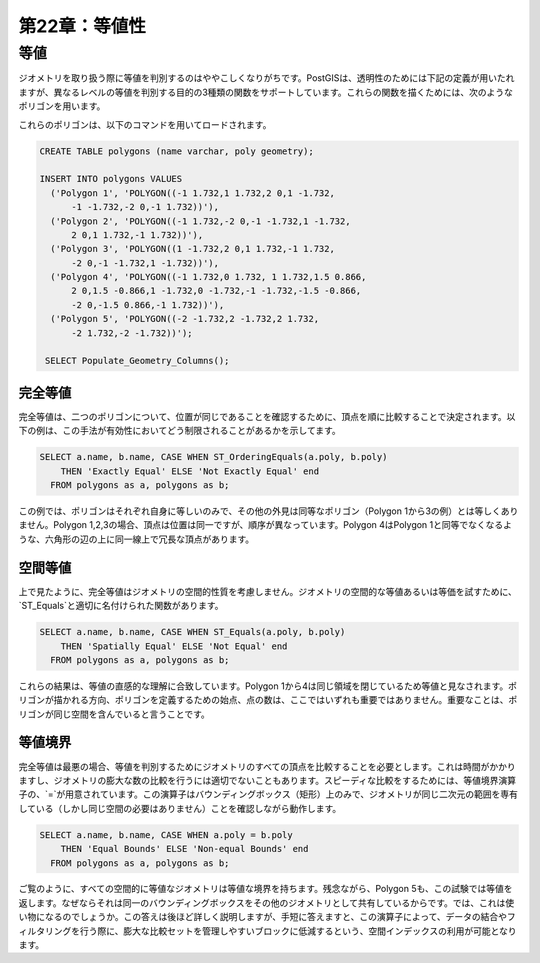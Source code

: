 .. _equality:

第22章：等値性
=================================

等値
--------

ジオメトリを取り扱う際に等値を判別するのはややこしくなりがちです。PostGISは、透明性のためには下記の定義が用いたれますが、異なるレベルの等値を判別する目的の3種類の関数をサポートしています。これらの関数を描くためには、次のようなポリゴンを用います。

.. image:: ./equality/polygon-table.png

これらのポリゴンは、以下のコマンドを用いてロードされます。

.. code-block:: sql

  CREATE TABLE polygons (name varchar, poly geometry);
  
  INSERT INTO polygons VALUES 
    ('Polygon 1', 'POLYGON((-1 1.732,1 1.732,2 0,1 -1.732,
        -1 -1.732,-2 0,-1 1.732))'),
    ('Polygon 2', 'POLYGON((-1 1.732,-2 0,-1 -1.732,1 -1.732,
        2 0,1 1.732,-1 1.732))'),
    ('Polygon 3', 'POLYGON((1 -1.732,2 0,1 1.732,-1 1.732,
        -2 0,-1 -1.732,1 -1.732))'),
    ('Polygon 4', 'POLYGON((-1 1.732,0 1.732, 1 1.732,1.5 0.866,
        2 0,1.5 -0.866,1 -1.732,0 -1.732,-1 -1.732,-1.5 -0.866,
        -2 0,-1.5 0.866,-1 1.732))'),
    ('Polygon 5', 'POLYGON((-2 -1.732,2 -1.732,2 1.732, 
        -2 1.732,-2 -1.732))');
        
   SELECT Populate_Geometry_Columns();

.. image:: ./equality/start13.png

完全等値
^^^^^^^^^^^^^

完全等値は、二つのポリゴンについて、位置が同じであることを確認するために、頂点を順に比較することで決定されます。以下の例は、この手法が有効性においてどう制限されることがあるかを示してます。

.. code-block:: sql

  SELECT a.name, b.name, CASE WHEN ST_OrderingEquals(a.poly, b.poly)
      THEN 'Exactly Equal' ELSE 'Not Exactly Equal' end
    FROM polygons as a, polygons as b;

.. image:: ./equality/start14.png

この例では、ポリゴンはそれぞれ自身に等しいのみで、その他の外見は同等なポリゴン（Polygon 1から3の例）とは等しくありません。Polygon 1,2,3の場合、頂点は位置は同一ですが、順序が異なっています。Polygon 4はPolygon 1と同等でなくなるような、六角形の辺の上に同一線上で冗長な頂点があります。

空間等値
^^^^^^^^^^^^^^^

上で見たように、完全等値はジオメトリの空間的性質を考慮しません。ジオメトリの空間的な等値あるいは等価を試すために、`ST_Equals`と適切に名付けられた関数があります。

.. code-block:: sql

  SELECT a.name, b.name, CASE WHEN ST_Equals(a.poly, b.poly) 
      THEN 'Spatially Equal' ELSE 'Not Equal' end
    FROM polygons as a, polygons as b;

.. image:: ./equality/start15.png

これらの結果は、等値の直感的な理解に合致しています。Polygon 1から4は同じ領域を閉じているため等値と見なされます。ポリゴンが描かれる方向、ポリゴンを定義するための始点、点の数は、ここではいずれも重要ではありません。重要なことは、ポリゴンが同じ空間を含んでいると言うことです。

等値境界
^^^^^^^^^^^^

完全等値は最悪の場合、等値を判別するためにジオメトリのすべての頂点を比較することを必要とします。これは時間がかかりますし、ジオメトリの膨大な数の比較を行うには適切でないこともあります。スピーディな比較をするためには、等値境界演算子の、`=`が用意されています。この演算子はバウンディングボックス（矩形）上のみで、ジオメトリが同じ二次元の範囲を専有している（しかし同じ空間の必要はありません）ことを確認しながら動作します。

.. code-block:: sql

  SELECT a.name, b.name, CASE WHEN a.poly = b.poly 
      THEN 'Equal Bounds' ELSE 'Non-equal Bounds' end
    FROM polygons as a, polygons as b;

.. image:: ./equality/start17.png

ご覧のように、すべての空間的に等値なジオメトリは等値な境界を持ちます。残念ながら、Polygon 5も、この試験では等値を返します。なぜならそれは同一のバウンディングボックスをその他のジオメトリとして共有しているからです。では、これは使い物になるのでしょうか。この答えは後ほど詳しく説明しますが、手短に答えますと、この演算子によって、データの結合やフィルタリングを行う際に、膨大な比較セットを管理しやすいブロックに低減するという、空間インデックスの利用が可能となります。
